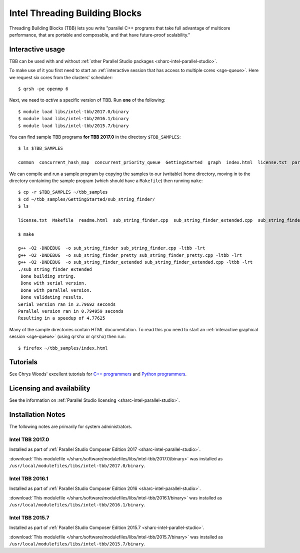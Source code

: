 .. _sharc-intel-tbb:

Intel Threading Building Blocks
===============================

Threading Building Blocks (TBB) lets you write "parallel C++ programs that take
full advantage of multicore performance, that are portable and composable, and
that have future-proof scalability."  

Interactive usage
-----------------

TBB can be used with and without :ref:`other Parallel Studio packages
<sharc-intel-parallel-studio>`.

To make use of it you first need to start an :ref:`interactive session that has access to multiple cores <sge-queue>`.
Here we request six cores from the clusters' scheduler: ::

        $ qrsh -pe openmp 6

Next, we need to *active* a specific version of TBB.  Run **one** of the following: ::

        $ module load libs/intel-tbb/2017.0/binary
        $ module load libs/intel-tbb/2016.1/binary
        $ module load libs/intel-tbb/2015.7/binary

You can find sample TBB programs **for TBB 2017.0** in the directory ``$TBB_SAMPLES``: ::

        $ ls $TBB_SAMPLES

        common  concurrent_hash_map  concurrent_priority_queue  GettingStarted  graph  index.html  license.txt  parallel_do  parallel_for  parallel_reduce  pipeline  task  task_arena  task_group  test_all

We can compile and run a sample program by copying the samples to our (writable) home directory, 
moving in to the directory containing the sample program (which should have a ``Makefile``) 
then running ``make``: ::

        $ cp -r $TBB_SAMPLES ~/tbb_samples
        $ cd ~/tbb_samples/GettingStarted/sub_string_finder/
        $ ls

        license.txt  Makefile  readme.html  sub_string_finder.cpp  sub_string_finder_extended.cpp  sub_string_finder_pretty.cpp

        $ make

        g++ -O2 -DNDEBUG  -o sub_string_finder sub_string_finder.cpp -ltbb -lrt 
        g++ -O2 -DNDEBUG  -o sub_string_finder_pretty sub_string_finder_pretty.cpp -ltbb -lrt 
        g++ -O2 -DNDEBUG  -o sub_string_finder_extended sub_string_finder_extended.cpp -ltbb -lrt 
        ./sub_string_finder_extended 
         Done building string.
         Done with serial version.
         Done with parallel version.
         Done validating results.
        Serial version ran in 3.79692 seconds
        Parallel version ran in 0.794959 seconds
        Resulting in a speedup of 4.77625

Many of the sample directories contain HTML documentation.  
To read this you need to start an :ref:`interactive graphical session <sge-queue>` (using ``qrshx`` or ``qrshx``) then run: ::

        $ firefox ~/tbb_samples/index.html
 
Tutorials
---------

See Chrys Woods' excellent tutorials for `C++ programmers
<http://chryswoods.com/parallel_c++>`_ and `Python programmers
<http://chryswoods.com/parallel_python/index.html>`_.

Licensing and availability
--------------------------

See the information on :ref:`Parallel Studio licensing
<sharc-intel-parallel-studio>`.

Installation Notes
------------------

The following notes are primarily for system administrators.

Intel TBB 2017.0
^^^^^^^^^^^^^^^^

Installed as part of :ref:`Parallel Studio Composer Edition 2017
<sharc-intel-parallel-studio>`.

:download:`This modulefile 
</sharc/software/modulefiles/libs/intel-tbb/2017.0/binary>` was installed as
``/usr/local/modulefiles/libs/intel-tbb/2017.0/binary``.

Intel TBB 2016.1
^^^^^^^^^^^^^^^^

Installed as part of :ref:`Parallel Studio Composer Edition 2016
<sharc-intel-parallel-studio>`.

:download:`This modulefile 
</sharc/software/modulefiles/libs/intel-tbb/2016.1/binary>` was installed as
``/usr/local/modulefiles/libs/intel-tbb/2016.1/binary``.

Intel TBB 2015.7
^^^^^^^^^^^^^^^^

Installed as part of :ref:`Parallel Studio Composer Edition 2015.7
<sharc-intel-parallel-studio>`.

:download:`This modulefile 
</sharc/software/modulefiles/libs/intel-tbb/2015.7/binary>` was installed as
``/usr/local/modulefiles/libs/intel-tbb/2015.7/binary``.
